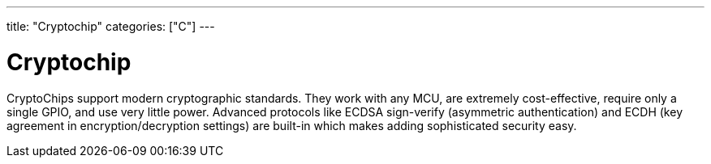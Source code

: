 ﻿---
title: "Cryptochip"
categories: ["C"]
---

= Cryptochip

CryptoChips support modern cryptographic standards. They work with any MCU, are extremely cost-effective, require only a single GPIO, and use very little power. Advanced protocols like ECDSA sign-verify (asymmetric authentication) and ECDH (key agreement in encryption/decryption settings) are built-in which makes adding sophisticated security easy.
 
